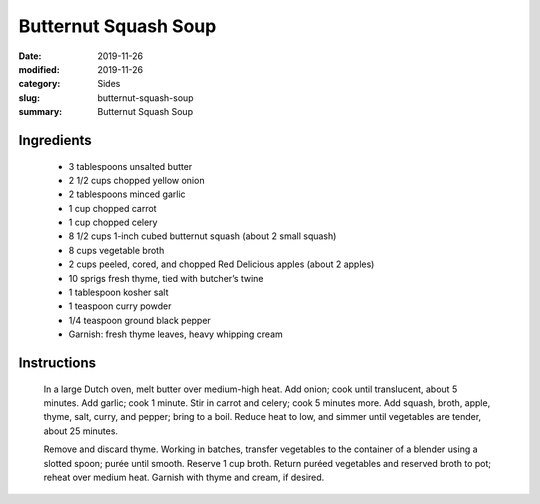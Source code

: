 ######################
Butternut Squash Soup
######################

:date: 2019-11-26
:modified: 2019-11-26
:category: Sides
:slug: butternut-squash-soup
:summary: Butternut Squash Soup

************
Ingredients
************
 * 3 tablespoons unsalted butter
 * 2 1/2 cups chopped yellow onion
 * 2 tablespoons minced garlic
 * 1 cup chopped carrot
 * 1 cup chopped celery
 * 8 1/2 cups 1-inch cubed butternut squash (about 2 small squash)
 * 8 cups vegetable broth
 * 2 cups peeled, cored, and chopped Red Delicious apples (about 2 apples)
 * 10 sprigs fresh thyme, tied with butcher’s twine
 * 1 tablespoon kosher salt
 * 1 teaspoon curry powder
 * 1/4 teaspoon ground black pepper
 * Garnish: fresh thyme leaves, heavy whipping cream

*************
Instructions
*************
  In a large Dutch oven, melt butter over medium-high heat. Add onion; cook 
  until translucent, about 5 minutes. Add garlic; cook 1 minute. Stir in carrot
  and celery; cook 5 minutes more. Add squash, broth, apple, thyme, salt,
  curry, and pepper; bring to a boil. Reduce heat to low, and simmer until
  vegetables are tender, about 25 minutes.
  
  Remove and discard thyme. Working in batches, transfer vegetables to the
  container of a blender using a slotted spoon; purée until smooth. Reserve 1
  cup broth. Return puréed vegetables and reserved broth to pot; reheat over
  medium heat. Garnish with thyme and cream, if desired.

